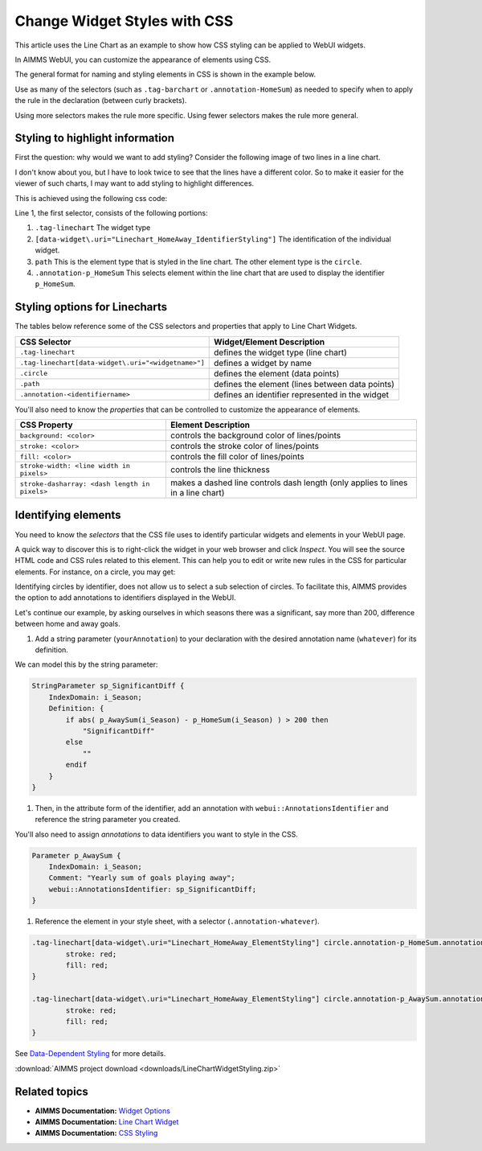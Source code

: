 .. BEGIN CONTENT

Change Widget Styles with CSS
===================================
.. meta::
   :description: How to change colors with CSS in AIMMS WebUI widgets.
   :keywords: css, widget, webui, color, line, chart
   
.. todo:: Clarify difference between AIMMS set elements and HTML elements.

This article uses the Line Chart as an example to show how CSS styling can be applied to WebUI widgets.

In AIMMS WebUI, you can customize the appearance of elements using CSS. 

The general format for naming and styling elements in CSS is shown in the example below.

.. image:: images/css-format.png

Use as many of the selectors (such as ``.tag-barchart`` or ``.annotation-HomeSum``) as needed to specify when to apply the rule in the declaration (between curly brackets). 

Using more selectors makes the rule more specific. Using fewer selectors makes the rule more general.

Styling to highlight information
--------------------------------

First the question: why would we want to add styling? Consider the following image of two lines in a line chart. 

.. image:: images/Linechart-no-styling.png

I don't know about you, but I have to look twice to see that the lines have a different color. So to make it easier for the viewer of such charts, I may want to add styling to highlight differences.

.. image:: images/Linechart-identifier-styling.png

This is achieved using the following css code:

.. code-block:: none
    :linenos:

    .tag-linechart[data-widget\.uri="Linechart_HomeAway_IdentifierStyling"] path.annotation-p_HomeSum{
            stroke: blue;
    }

    .tag-linechart[data-widget\.uri="Linechart_HomeAway_IdentifierStyling"] circle.annotation-p_HomeSum{
            stroke: blue;
            fill: blue;
    }

    .tag-linechart[data-widget\.uri="Linechart_HomeAway_IdentifierStyling"] path.annotation-p_AwaySum{
            stroke: green;
    }

    .tag-linechart[data-widget\.uri="Linechart_HomeAway_IdentifierStyling"] circle.annotation-p_AwaySum{
            stroke: green;
            fill: green;
    }

Line 1, the first selector, consists of the following portions:

#. ``.tag-linechart`` The widget type

#. ``[data-widget\.uri="Linechart_HomeAway_IdentifierStyling"]`` The identification of the individual widget.

#. ``path`` This is the element type that is styled in the line chart. The other element type is the ``circle``.

#. ``.annotation-p_HomeSum`` This selects element within the line chart that are used to display the identifier ``p_HomeSum``. 

Styling options for Linecharts
------------------------------

The tables below reference some of the CSS selectors and properties that apply to Line Chart Widgets.

+-----------------------------------------------------+-------------------------------------------------+
|CSS Selector                                         | Widget/Element Description                      |
+=====================================================+=================================================+
| ``.tag-linechart``                                  | defines the widget type (line chart)            |
+-----------------------------------------------------+-------------------------------------------------+
| ``.tag-linechart[data-widget\.uri="<widgetname>"]`` | defines a widget by name                        |
+-----------------------------------------------------+-------------------------------------------------+
| ``.circle``                                         | defines the element (data points)               |
+-----------------------------------------------------+-------------------------------------------------+
| ``.path``                                           | defines the element (lines between data points) |
+-----------------------------------------------------+-------------------------------------------------+
| ``.annotation-<identifiername>``                    | defines an identifier represented in the widget |
+-----------------------------------------------------+-------------------------------------------------+

You'll also need to know the *properties* that can be controlled to customize the appearance of elements.


+-------------------------------------------+-----------------------------------------------+
|CSS Property                               | Element Description                           |
+===========================================+===============================================+
| ``background: <color>``                   | controls the background color of lines/points |
+-------------------------------------------+-----------------------------------------------+
| ``stroke: <color>``                       | controls the stroke color of lines/points     |
+-------------------------------------------+-----------------------------------------------+
| ``fill: <color>``                         | controls the fill color of lines/points       |
+-------------------------------------------+-----------------------------------------------+
| ``stroke-width: <line width in pixels>``  | controls the line thickness                   |
+-------------------------------------------+-----------------------------------------------+
| ``stroke-dasharray:                       | makes a dashed line                           |
| <dash length in pixels>``                 | controls dash length                          |
|                                           | (only applies to lines in a line chart)       |
+-------------------------------------------+-----------------------------------------------+


Identifying elements
----------------------

You need to know the *selectors* that the CSS file uses to identify particular widgets and elements in your WebUI page. 

A quick way to discover this is to right-click the widget in your web browser and click *Inspect*. You will see the source HTML code and CSS rules related to this element. This can help you to edit or write new rules in the CSS for particular elements. For instance, on a circle, you may get:

.. image:: images/AnnotatinInfoCircle.png


Identifying circles by identifier, does not allow us to select a sub selection of circles.  
To facilitate this, AIMMS provides the option to add annotations to identifiers displayed in the WebUI.   

Let's continue our example, by asking ourselves in which seasons there was a significant, say more than 200, difference between home and away goals.

#. Add a string parameter (``yourAnnotation``) to your declaration with the desired annotation name (``whatever``) for its definition. 

We can model this by the string parameter: 

.. code-block:: aimms

    StringParameter sp_SignificantDiff {
        IndexDomain: i_Season;
        Definition: {
            if abs( p_AwaySum(i_Season) - p_HomeSum(i_Season) ) > 200 then
                "SignificantDiff"
            else
                ""
            endif
        }
    }
    
#. Then, in the attribute form of the identifier, add an annotation with ``webui::AnnotationsIdentifier`` and reference the string parameter you created. 

You'll also need to assign *annotations* to data identifiers you want to style in the CSS.

.. image:: images/css-annotation.png

    
.. code-block:: aimms

    Parameter p_AwaySum {
        IndexDomain: i_Season;
        Comment: "Yearly sum of goals playing away";
        webui::AnnotationsIdentifier: sp_SignificantDiff;
    }

#. Reference the element in your style sheet, with a selector (``.annotation-whatever``). 

.. code-block:: none

    .tag-linechart[data-widget\.uri="Linechart_HomeAway_ElementStyling"] circle.annotation-p_HomeSum.annotation-SignificantDiff{
            stroke: red;
            fill: red;
    }

    .tag-linechart[data-widget\.uri="Linechart_HomeAway_ElementStyling"] circle.annotation-p_AwaySum.annotation-SignificantDiff{
            stroke: red;
            fill: red;
    }

.. image:: images/Linechart-element-styling.png


See `Data-Dependent Styling <https://manual.aimms.com/webui/folder.html#data-dependent-styling>`_ for more details.


.. Styling elements
.. ----------------
.. 
.. Here is an example with a line chart and a bar chart, each containing two parameters, ``HomeSum`` and ``AwaySum``. 
.. 
.. With default styling, the WebUI page looks like this:
.. 
.. .. image:: images/css-default.png
.. 
.. As you can see, ``HomeSum`` is represented in pink and ``AwaySum`` is represented in purple in both widget types.
.. 
.. Let's say you prefer more contrast, and want to make the ``AwaySum`` green. You can apply a general rule:
.. 
.. .. code-block:: css
.. 
..     .annotation-AwaySum{
..         background: green;
..         stroke: green;
..         fill: green;        
..     }
.. 
.. In the example above, ``.annotation-AwaySum`` refers to the *annotation* of the data identifier. 
.. 
.. This snippet defines the color for ``AwaySum`` in all of the widgets in your project as green. If you have multiple widgets containing ``AwaySum``, then data for ``AwaySum`` will always be green regardless of the widget type, as you can see in the image below. 
.. 
.. .. image:: images/css-general.png
.. 
.. Now you've decided that pink doesn't look good on a line chart. Now you can apply a specific rule:
.. 
.. .. code-block:: css
.. 
..     .tag-linechart .annotation-HomeSum{
..         background: black;
..         stroke: black;
..         fill: black;
..     }
.. 
.. In the example above, ``.tag-linechart`` refers to the widget type and ``.annotation-HomeSum`` refers to the annotation of the data identifier.
.. 
.. This snippet defines the color for ``HomeSum`` as black in all the line chart widgets.
.. 
.. .. image:: images/css-specific.png
.. 
.. Now you'd like to make another line chart named ``DashHomeSum`` where there should be a dashed line. The next example is even more specific:
.. 
.. .. code-block:: css
.. 
..     .tag-linechart[data-widget\.uri="DashHomeSum"] .annotation-HomeSum{
..         stroke-dasharray: 4;
..     }
.. 
.. In the example above, ``[data-widget\.uri="BlueHomeSum"]`` refers to the name of the widget and ``.annotation-HomeSum`` refers to the annotation of the data identifier. 
.. 
.. This snippet defines the line for ``HomeSum`` as dashed only in the bar chart widget with name ``DashHomeSum``.
.. 
.. .. image:: images/css-more-specific.png


:download:`AIMMS project download <downloads/LineChartWidgetStyling.zip>` 


Related topics
-----------------
* **AIMMS Documentation:** `Widget Options <https://manual.aimms.com/webui/widget-options.html>`_
* **AIMMS Documentation:** `Line Chart Widget <https://manual.aimms.com/webui/line-chart-widget.html>`_
* **AIMMS Documentation:** `CSS Styling <https://manual.aimms.com/webui/folder.html#css-styling>`_

.. END CONTENT


